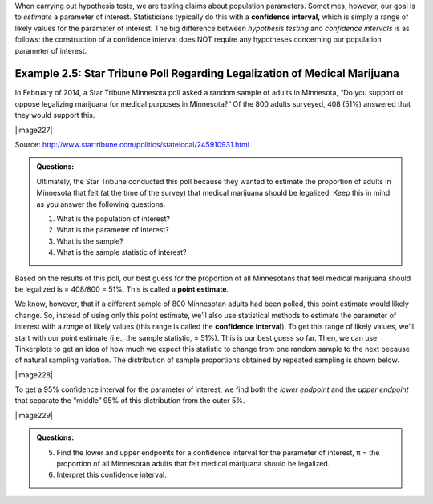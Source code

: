 
When carrying out hypothesis tests, we are testing claims about
population parameters. Sometimes, however, our goal is to *estimate* a
parameter of interest. Statisticians typically do this with a
**confidence interval,** which is simply a range of likely values for
the parameter of interest. The big difference between *hypothesis
testing* and *confidence intervals* is as follows: the construction of a
confidence interval does NOT require any hypotheses concerning our
population parameter of interest.

Example 2.5: Star Tribune Poll Regarding Legalization of Medical Marijuana
++++++++++++++++++++++++++++++++++++++++++++++++++++++++++++++++++++++++++

In February of 2014, a Star Tribune Minnesota poll asked a random
sample of adults in Minnesota, “Do you support or oppose legalizing
marijuana for medical purposes in Minnesota?” Of the 800 adults
surveyed, 408 (51%) answered that they would support this.

|image227|

Source: http://www.startribune.com/politics/statelocal/245910931.html


.. admonition:: Questions:

    Ultimately, the Star Tribune conducted this poll because they wanted to
    estimate the proportion of adults in Minnesota that felt (at the time of
    the survey) that medical marijuana should be legalized. Keep this in
    mind as you answer the following questions.

    1. What is the population of interest?

    2. What is the parameter of interest?

    3. What is the sample?

    4. What is the sample statistic of interest?

Based on the results of this poll, our best guess for the proportion
of all Minnesotans that feel medical marijuana should be legalized is
= 408/800 = 51%. This is called a **point estimate**.

We know, however, that if a different sample of 800 Minnesotan adults had been
polled, this point estimate would likely change. So, instead of using only this
point estimate, we’ll also use statistical methods to estimate the parameter of
interest with a *range* of likely values (this range is called the **confidence
interval**).  To get this range of likely values, we’ll start with our point
estimate (i.e., the sample statistic, = 51%). This is our best guess so far.
Then, we can use Tinkerplots to get an idea of how much we expect this statistic
to change from one random sample to the next because of natural sampling
variation. The distribution of sample proportions obtained by repeated sampling
is shown below.  

|image228|

To get a 95% confidence interval for the parameter of interest, we find
both the *lower endpoint* and the *upper endpoint* that separate the
“middle” 95% of this distribution from the outer 5%.

|image229|

.. admonition:: Questions:

    5. Find the lower and upper endpoints for a confidence interval for the
       parameter of interest, π = the proportion of all Minnesotan adults
       that felt medical marijuana should be legalized.

    6. Interpret this confidence interval.
